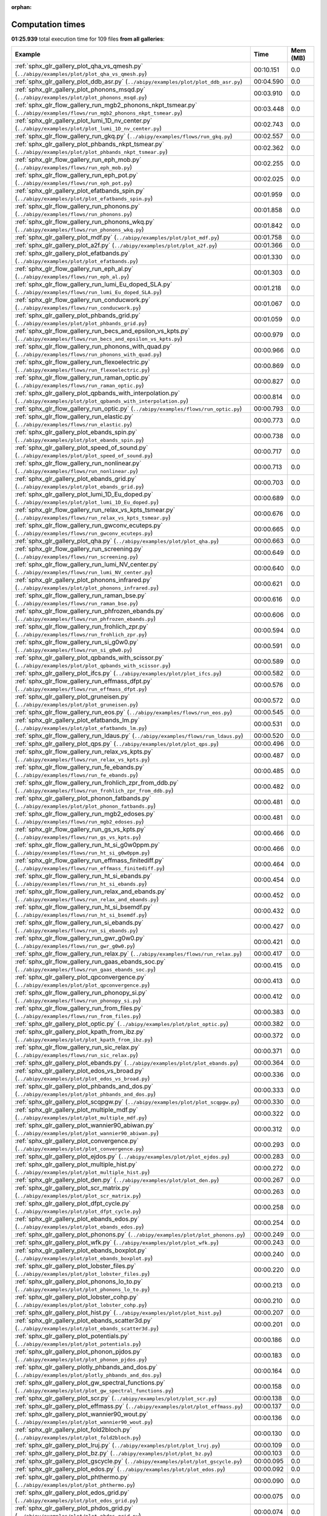 
:orphan:

.. _sphx_glr_sg_execution_times:


Computation times
=================
**01:25.939** total execution time for 109 files **from all galleries**:

.. container::

  .. raw:: html

    <style scoped>
    <link href="https://cdnjs.cloudflare.com/ajax/libs/twitter-bootstrap/5.3.0/css/bootstrap.min.css" rel="stylesheet" />
    <link href="https://cdn.datatables.net/1.13.6/css/dataTables.bootstrap5.min.css" rel="stylesheet" />
    </style>
    <script src="https://code.jquery.com/jquery-3.7.0.js"></script>
    <script src="https://cdn.datatables.net/1.13.6/js/jquery.dataTables.min.js"></script>
    <script src="https://cdn.datatables.net/1.13.6/js/dataTables.bootstrap5.min.js"></script>
    <script type="text/javascript" class="init">
    $(document).ready( function () {
        $('table.sg-datatable').DataTable({order: [[1, 'desc']]});
    } );
    </script>

  .. list-table::
   :header-rows: 1
   :class: table table-striped sg-datatable

   * - Example
     - Time
     - Mem (MB)
   * - :ref:`sphx_glr_gallery_plot_qha_vs_qmesh.py` (``../abipy/examples/plot/plot_qha_vs_qmesh.py``)
     - 00:10.151
     - 0.0
   * - :ref:`sphx_glr_gallery_plot_ddb_asr.py` (``../abipy/examples/plot/plot_ddb_asr.py``)
     - 00:04.590
     - 0.0
   * - :ref:`sphx_glr_gallery_plot_phonons_msqd.py` (``../abipy/examples/plot/plot_phonons_msqd.py``)
     - 00:03.910
     - 0.0
   * - :ref:`sphx_glr_flow_gallery_run_mgb2_phonons_nkpt_tsmear.py` (``../abipy/examples/flows/run_mgb2_phonons_nkpt_tsmear.py``)
     - 00:03.448
     - 0.0
   * - :ref:`sphx_glr_gallery_plot_lumi_1D_nv_center.py` (``../abipy/examples/plot/plot_lumi_1D_nv_center.py``)
     - 00:02.743
     - 0.0
   * - :ref:`sphx_glr_flow_gallery_run_gkq.py` (``../abipy/examples/flows/run_gkq.py``)
     - 00:02.557
     - 0.0
   * - :ref:`sphx_glr_gallery_plot_phbands_nkpt_tsmear.py` (``../abipy/examples/plot/plot_phbands_nkpt_tsmear.py``)
     - 00:02.362
     - 0.0
   * - :ref:`sphx_glr_flow_gallery_run_eph_mob.py` (``../abipy/examples/flows/run_eph_mob.py``)
     - 00:02.255
     - 0.0
   * - :ref:`sphx_glr_flow_gallery_run_eph_pot.py` (``../abipy/examples/flows/run_eph_pot.py``)
     - 00:02.025
     - 0.0
   * - :ref:`sphx_glr_gallery_plot_efatbands_spin.py` (``../abipy/examples/plot/plot_efatbands_spin.py``)
     - 00:01.959
     - 0.0
   * - :ref:`sphx_glr_flow_gallery_run_phonons.py` (``../abipy/examples/flows/run_phonons.py``)
     - 00:01.858
     - 0.0
   * - :ref:`sphx_glr_flow_gallery_run_phonons_wkq.py` (``../abipy/examples/flows/run_phonons_wkq.py``)
     - 00:01.842
     - 0.0
   * - :ref:`sphx_glr_gallery_plot_mdf.py` (``../abipy/examples/plot/plot_mdf.py``)
     - 00:01.758
     - 0.0
   * - :ref:`sphx_glr_gallery_plot_a2f.py` (``../abipy/examples/plot/plot_a2f.py``)
     - 00:01.366
     - 0.0
   * - :ref:`sphx_glr_gallery_plot_efatbands.py` (``../abipy/examples/plot/plot_efatbands.py``)
     - 00:01.330
     - 0.0
   * - :ref:`sphx_glr_flow_gallery_run_eph_al.py` (``../abipy/examples/flows/run_eph_al.py``)
     - 00:01.303
     - 0.0
   * - :ref:`sphx_glr_flow_gallery_run_lumi_Eu_doped_SLA.py` (``../abipy/examples/flows/run_lumi_Eu_doped_SLA.py``)
     - 00:01.218
     - 0.0
   * - :ref:`sphx_glr_flow_gallery_run_conducwork.py` (``../abipy/examples/flows/run_conducwork.py``)
     - 00:01.067
     - 0.0
   * - :ref:`sphx_glr_gallery_plot_phbands_grid.py` (``../abipy/examples/plot/plot_phbands_grid.py``)
     - 00:01.059
     - 0.0
   * - :ref:`sphx_glr_flow_gallery_run_becs_and_epsilon_vs_kpts.py` (``../abipy/examples/flows/run_becs_and_epsilon_vs_kpts.py``)
     - 00:00.979
     - 0.0
   * - :ref:`sphx_glr_flow_gallery_run_phonons_with_quad.py` (``../abipy/examples/flows/run_phonons_with_quad.py``)
     - 00:00.966
     - 0.0
   * - :ref:`sphx_glr_flow_gallery_run_flexoelectric.py` (``../abipy/examples/flows/run_flexoelectric.py``)
     - 00:00.869
     - 0.0
   * - :ref:`sphx_glr_flow_gallery_run_raman_optic.py` (``../abipy/examples/flows/run_raman_optic.py``)
     - 00:00.827
     - 0.0
   * - :ref:`sphx_glr_gallery_plot_qpbands_with_interpolation.py` (``../abipy/examples/plot/plot_qpbands_with_interpolation.py``)
     - 00:00.814
     - 0.0
   * - :ref:`sphx_glr_flow_gallery_run_optic.py` (``../abipy/examples/flows/run_optic.py``)
     - 00:00.793
     - 0.0
   * - :ref:`sphx_glr_flow_gallery_run_elastic.py` (``../abipy/examples/flows/run_elastic.py``)
     - 00:00.773
     - 0.0
   * - :ref:`sphx_glr_gallery_plot_ebands_spin.py` (``../abipy/examples/plot/plot_ebands_spin.py``)
     - 00:00.738
     - 0.0
   * - :ref:`sphx_glr_gallery_plot_speed_of_sound.py` (``../abipy/examples/plot/plot_speed_of_sound.py``)
     - 00:00.717
     - 0.0
   * - :ref:`sphx_glr_flow_gallery_run_nonlinear.py` (``../abipy/examples/flows/run_nonlinear.py``)
     - 00:00.713
     - 0.0
   * - :ref:`sphx_glr_gallery_plot_ebands_grid.py` (``../abipy/examples/plot/plot_ebands_grid.py``)
     - 00:00.703
     - 0.0
   * - :ref:`sphx_glr_gallery_plot_lumi_1D_Eu_doped.py` (``../abipy/examples/plot/plot_lumi_1D_Eu_doped.py``)
     - 00:00.689
     - 0.0
   * - :ref:`sphx_glr_flow_gallery_run_relax_vs_kpts_tsmear.py` (``../abipy/examples/flows/run_relax_vs_kpts_tsmear.py``)
     - 00:00.676
     - 0.0
   * - :ref:`sphx_glr_flow_gallery_run_gwconv_ecuteps.py` (``../abipy/examples/flows/run_gwconv_ecuteps.py``)
     - 00:00.665
     - 0.0
   * - :ref:`sphx_glr_gallery_plot_qha.py` (``../abipy/examples/plot/plot_qha.py``)
     - 00:00.663
     - 0.0
   * - :ref:`sphx_glr_flow_gallery_run_screening.py` (``../abipy/examples/flows/run_screening.py``)
     - 00:00.649
     - 0.0
   * - :ref:`sphx_glr_flow_gallery_run_lumi_NV_center.py` (``../abipy/examples/flows/run_lumi_NV_center.py``)
     - 00:00.640
     - 0.0
   * - :ref:`sphx_glr_gallery_plot_phonons_infrared.py` (``../abipy/examples/plot/plot_phonons_infrared.py``)
     - 00:00.621
     - 0.0
   * - :ref:`sphx_glr_flow_gallery_run_raman_bse.py` (``../abipy/examples/flows/run_raman_bse.py``)
     - 00:00.616
     - 0.0
   * - :ref:`sphx_glr_flow_gallery_run_phfrozen_ebands.py` (``../abipy/examples/flows/run_phfrozen_ebands.py``)
     - 00:00.606
     - 0.0
   * - :ref:`sphx_glr_flow_gallery_run_frohlich_zpr.py` (``../abipy/examples/flows/run_frohlich_zpr.py``)
     - 00:00.594
     - 0.0
   * - :ref:`sphx_glr_flow_gallery_run_si_g0w0.py` (``../abipy/examples/flows/run_si_g0w0.py``)
     - 00:00.591
     - 0.0
   * - :ref:`sphx_glr_gallery_plot_qpbands_with_scissor.py` (``../abipy/examples/plot/plot_qpbands_with_scissor.py``)
     - 00:00.589
     - 0.0
   * - :ref:`sphx_glr_gallery_plot_ifcs.py` (``../abipy/examples/plot/plot_ifcs.py``)
     - 00:00.582
     - 0.0
   * - :ref:`sphx_glr_flow_gallery_run_effmass_dfpt.py` (``../abipy/examples/flows/run_effmass_dfpt.py``)
     - 00:00.576
     - 0.0
   * - :ref:`sphx_glr_gallery_plot_gruneisen.py` (``../abipy/examples/plot/plot_gruneisen.py``)
     - 00:00.572
     - 0.0
   * - :ref:`sphx_glr_flow_gallery_run_eos.py` (``../abipy/examples/flows/run_eos.py``)
     - 00:00.545
     - 0.0
   * - :ref:`sphx_glr_gallery_plot_efatbands_lm.py` (``../abipy/examples/plot/plot_efatbands_lm.py``)
     - 00:00.531
     - 0.0
   * - :ref:`sphx_glr_flow_gallery_run_ldaus.py` (``../abipy/examples/flows/run_ldaus.py``)
     - 00:00.520
     - 0.0
   * - :ref:`sphx_glr_gallery_plot_qps.py` (``../abipy/examples/plot/plot_qps.py``)
     - 00:00.496
     - 0.0
   * - :ref:`sphx_glr_flow_gallery_run_relax_vs_kpts.py` (``../abipy/examples/flows/run_relax_vs_kpts.py``)
     - 00:00.487
     - 0.0
   * - :ref:`sphx_glr_flow_gallery_run_fe_ebands.py` (``../abipy/examples/flows/run_fe_ebands.py``)
     - 00:00.485
     - 0.0
   * - :ref:`sphx_glr_flow_gallery_run_frohlich_zpr_from_ddb.py` (``../abipy/examples/flows/run_frohlich_zpr_from_ddb.py``)
     - 00:00.482
     - 0.0
   * - :ref:`sphx_glr_gallery_plot_phonon_fatbands.py` (``../abipy/examples/plot/plot_phonon_fatbands.py``)
     - 00:00.481
     - 0.0
   * - :ref:`sphx_glr_flow_gallery_run_mgb2_edoses.py` (``../abipy/examples/flows/run_mgb2_edoses.py``)
     - 00:00.481
     - 0.0
   * - :ref:`sphx_glr_flow_gallery_run_gs_vs_kpts.py` (``../abipy/examples/flows/run_gs_vs_kpts.py``)
     - 00:00.466
     - 0.0
   * - :ref:`sphx_glr_flow_gallery_run_ht_si_g0w0ppm.py` (``../abipy/examples/flows/run_ht_si_g0w0ppm.py``)
     - 00:00.466
     - 0.0
   * - :ref:`sphx_glr_flow_gallery_run_effmass_finitediff.py` (``../abipy/examples/flows/run_effmass_finitediff.py``)
     - 00:00.464
     - 0.0
   * - :ref:`sphx_glr_flow_gallery_run_ht_si_ebands.py` (``../abipy/examples/flows/run_ht_si_ebands.py``)
     - 00:00.454
     - 0.0
   * - :ref:`sphx_glr_flow_gallery_run_relax_and_ebands.py` (``../abipy/examples/flows/run_relax_and_ebands.py``)
     - 00:00.452
     - 0.0
   * - :ref:`sphx_glr_flow_gallery_run_ht_si_bsemdf.py` (``../abipy/examples/flows/run_ht_si_bsemdf.py``)
     - 00:00.432
     - 0.0
   * - :ref:`sphx_glr_flow_gallery_run_si_ebands.py` (``../abipy/examples/flows/run_si_ebands.py``)
     - 00:00.427
     - 0.0
   * - :ref:`sphx_glr_flow_gallery_run_gwr_g0w0.py` (``../abipy/examples/flows/run_gwr_g0w0.py``)
     - 00:00.421
     - 0.0
   * - :ref:`sphx_glr_flow_gallery_run_relax.py` (``../abipy/examples/flows/run_relax.py``)
     - 00:00.417
     - 0.0
   * - :ref:`sphx_glr_flow_gallery_run_gaas_ebands_soc.py` (``../abipy/examples/flows/run_gaas_ebands_soc.py``)
     - 00:00.415
     - 0.0
   * - :ref:`sphx_glr_gallery_plot_qpconvergence.py` (``../abipy/examples/plot/plot_qpconvergence.py``)
     - 00:00.413
     - 0.0
   * - :ref:`sphx_glr_flow_gallery_run_phonopy_si.py` (``../abipy/examples/flows/run_phonopy_si.py``)
     - 00:00.412
     - 0.0
   * - :ref:`sphx_glr_flow_gallery_run_from_files.py` (``../abipy/examples/flows/run_from_files.py``)
     - 00:00.383
     - 0.0
   * - :ref:`sphx_glr_gallery_plot_optic.py` (``../abipy/examples/plot/plot_optic.py``)
     - 00:00.382
     - 0.0
   * - :ref:`sphx_glr_gallery_plot_kpath_from_ibz.py` (``../abipy/examples/plot/plot_kpath_from_ibz.py``)
     - 00:00.372
     - 0.0
   * - :ref:`sphx_glr_flow_gallery_run_sic_relax.py` (``../abipy/examples/flows/run_sic_relax.py``)
     - 00:00.371
     - 0.0
   * - :ref:`sphx_glr_gallery_plot_ebands.py` (``../abipy/examples/plot/plot_ebands.py``)
     - 00:00.364
     - 0.0
   * - :ref:`sphx_glr_gallery_plot_edos_vs_broad.py` (``../abipy/examples/plot/plot_edos_vs_broad.py``)
     - 00:00.336
     - 0.0
   * - :ref:`sphx_glr_gallery_plot_phbands_and_dos.py` (``../abipy/examples/plot/plot_phbands_and_dos.py``)
     - 00:00.333
     - 0.0
   * - :ref:`sphx_glr_gallery_plot_scqpgw.py` (``../abipy/examples/plot/plot_scqpgw.py``)
     - 00:00.330
     - 0.0
   * - :ref:`sphx_glr_gallery_plot_multiple_mdf.py` (``../abipy/examples/plot/plot_multiple_mdf.py``)
     - 00:00.322
     - 0.0
   * - :ref:`sphx_glr_gallery_plot_wannier90_abiwan.py` (``../abipy/examples/plot/plot_wannier90_abiwan.py``)
     - 00:00.312
     - 0.0
   * - :ref:`sphx_glr_gallery_plot_convergence.py` (``../abipy/examples/plot/plot_convergence.py``)
     - 00:00.293
     - 0.0
   * - :ref:`sphx_glr_gallery_plot_ejdos.py` (``../abipy/examples/plot/plot_ejdos.py``)
     - 00:00.283
     - 0.0
   * - :ref:`sphx_glr_gallery_plot_multiple_hist.py` (``../abipy/examples/plot/plot_multiple_hist.py``)
     - 00:00.272
     - 0.0
   * - :ref:`sphx_glr_gallery_plot_den.py` (``../abipy/examples/plot/plot_den.py``)
     - 00:00.267
     - 0.0
   * - :ref:`sphx_glr_gallery_plot_scr_matrix.py` (``../abipy/examples/plot/plot_scr_matrix.py``)
     - 00:00.263
     - 0.0
   * - :ref:`sphx_glr_gallery_plot_dfpt_cycle.py` (``../abipy/examples/plot/plot_dfpt_cycle.py``)
     - 00:00.258
     - 0.0
   * - :ref:`sphx_glr_gallery_plot_ebands_edos.py` (``../abipy/examples/plot/plot_ebands_edos.py``)
     - 00:00.254
     - 0.0
   * - :ref:`sphx_glr_gallery_plot_phonons.py` (``../abipy/examples/plot/plot_phonons.py``)
     - 00:00.249
     - 0.0
   * - :ref:`sphx_glr_gallery_plot_wfk.py` (``../abipy/examples/plot/plot_wfk.py``)
     - 00:00.243
     - 0.0
   * - :ref:`sphx_glr_gallery_plot_ebands_boxplot.py` (``../abipy/examples/plot/plot_ebands_boxplot.py``)
     - 00:00.240
     - 0.0
   * - :ref:`sphx_glr_gallery_plot_lobster_files.py` (``../abipy/examples/plot/plot_lobster_files.py``)
     - 00:00.220
     - 0.0
   * - :ref:`sphx_glr_gallery_plot_phonons_lo_to.py` (``../abipy/examples/plot/plot_phonons_lo_to.py``)
     - 00:00.213
     - 0.0
   * - :ref:`sphx_glr_gallery_plot_lobster_cohp.py` (``../abipy/examples/plot/plot_lobster_cohp.py``)
     - 00:00.210
     - 0.0
   * - :ref:`sphx_glr_gallery_plot_hist.py` (``../abipy/examples/plot/plot_hist.py``)
     - 00:00.207
     - 0.0
   * - :ref:`sphx_glr_gallery_plot_ebands_scatter3d.py` (``../abipy/examples/plot/plot_ebands_scatter3d.py``)
     - 00:00.201
     - 0.0
   * - :ref:`sphx_glr_gallery_plot_potentials.py` (``../abipy/examples/plot/plot_potentials.py``)
     - 00:00.186
     - 0.0
   * - :ref:`sphx_glr_gallery_plot_phonon_pjdos.py` (``../abipy/examples/plot/plot_phonon_pjdos.py``)
     - 00:00.183
     - 0.0
   * - :ref:`sphx_glr_gallery_plotly_phbands_and_dos.py` (``../abipy/examples/plot/plotly_phbands_and_dos.py``)
     - 00:00.164
     - 0.0
   * - :ref:`sphx_glr_gallery_plot_gw_spectral_functions.py` (``../abipy/examples/plot/plot_gw_spectral_functions.py``)
     - 00:00.158
     - 0.0
   * - :ref:`sphx_glr_gallery_plot_scr.py` (``../abipy/examples/plot/plot_scr.py``)
     - 00:00.138
     - 0.0
   * - :ref:`sphx_glr_gallery_plot_effmass.py` (``../abipy/examples/plot/plot_effmass.py``)
     - 00:00.137
     - 0.0
   * - :ref:`sphx_glr_gallery_plot_wannier90_wout.py` (``../abipy/examples/plot/plot_wannier90_wout.py``)
     - 00:00.136
     - 0.0
   * - :ref:`sphx_glr_gallery_plot_fold2bloch.py` (``../abipy/examples/plot/plot_fold2bloch.py``)
     - 00:00.130
     - 0.0
   * - :ref:`sphx_glr_gallery_plot_lruj.py` (``../abipy/examples/plot/plot_lruj.py``)
     - 00:00.109
     - 0.0
   * - :ref:`sphx_glr_gallery_plot_bz.py` (``../abipy/examples/plot/plot_bz.py``)
     - 00:00.103
     - 0.0
   * - :ref:`sphx_glr_gallery_plot_gscycle.py` (``../abipy/examples/plot/plot_gscycle.py``)
     - 00:00.095
     - 0.0
   * - :ref:`sphx_glr_gallery_plot_edos.py` (``../abipy/examples/plot/plot_edos.py``)
     - 00:00.092
     - 0.0
   * - :ref:`sphx_glr_gallery_plot_phthermo.py` (``../abipy/examples/plot/plot_phthermo.py``)
     - 00:00.090
     - 0.0
   * - :ref:`sphx_glr_gallery_plot_edos_grid.py` (``../abipy/examples/plot/plot_edos_grid.py``)
     - 00:00.075
     - 0.0
   * - :ref:`sphx_glr_gallery_plot_phdos_grid.py` (``../abipy/examples/plot/plot_phdos_grid.py``)
     - 00:00.074
     - 0.0
   * - :ref:`sphx_glr_gallery_plot_xrd.py` (``../abipy/examples/plot/plot_xrd.py``)
     - 00:00.046
     - 0.0
   * - :ref:`sphx_glr_gallery_plot_funcs.py` (``../abipy/examples/plot/plot_funcs.py``)
     - 00:00.042
     - 0.0
   * - :ref:`sphx_glr_flow_gallery_run_gruneisen_abinit.py` (``../abipy/examples/flows/run_gruneisen_abinit.py``)
     - 00:00.035
     - 0.0
